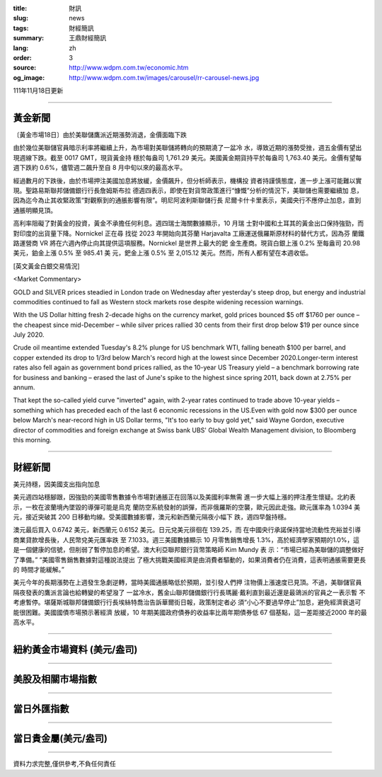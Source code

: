 :title: 財訊
:slug: news
:tags: 財經簡訊
:summary: 王鼎財經簡訊
:lang: zh
:order: 3
:source: http://www.wdpm.com.tw/economic.htm
:og_image: http://www.wdpm.com.tw/images/carousel/rr-carousel-news.jpg

111年11月18日更新

----

黃金新聞
++++++++

〔黃金市場18日〕由於美聯儲鷹派近期漲勢消退，金價面臨下跌

由於幾位美聯儲官員暗示利率將繼續上升，為市場對美聯儲將轉向的預期澆了一盆冷
水，導致近期的漲勢受挫，週五金價有望出現週線下跌。截至 0017 GMT，現貨黃金持
穩於每盎司 1,761.29 美元。美國黃金期貨持平於每盎司 1,763.40 美元。金價有望每
週下跌約 0.6%，儘管週二飆升至自 8 月中旬以來的最高水平。

經過數月的下跌後，由於市場押注美國加息將放緩，金價飆升，但分析師表示，機構投
資者持謹慎態度，進一步上漲可能難以實現。聖路易斯聯邦儲備銀行行長詹姆斯布拉
德週四表示，即使在對貨幣政策進行“慷慨”分析的情況下，美聯儲也需要繼續加
息，因為迄今為止其收緊政策“對觀察到的通脹影響有限”。明尼阿波利斯聯儲行長
尼爾卡什卡里表示，美國央行不應停止加息，直到通脹明顯見頂。

高利率阻礙了對黃金的投資，黃金不承擔任何利息。週四瑞士海關數據顯示，10 月瑞
士對中國和土耳其的黃金出口保持強勁，而對印度的出貨量下降。Nornickel 正在尋
找從 2023 年開始向其芬蘭 Harjavalta 工廠運送俄羅斯原材料的替代方式，因為芬
蘭鐵路運營商 VR 將在六週內停止向其提供這項服務。Nornickel 是世界上最大的鈀
金生產商。現貨白銀上漲 0.2% 至每盎司 20.98 美元，鉑金上漲 0.5% 至 985.41 美
元，鈀金上漲 0.5% 至 2,015.12 美元。然而，所有人都有望在本週收低。






[英文黃金白銀交易情況]

<Market Commentary>

GOLD and SILVER prices steadied in London trade on Wednesday after yesterday's 
steep drop, but energy and industrial commodities continued to fall as Western 
stock markets rose despite widening recession warnings.

With the US Dollar hitting fresh 2-decade highs on the currency market, gold 
prices bounced $5 off $1760 per ounce – the cheapest since mid-December – while 
silver prices rallied 30 cents from their first drop below $19 per ounce 
since July 2020.

Crude oil meantime extended Tuesday's 8.2% plunge for US benchmark WTI, falling 
beneath $100 per barrel, and copper extended its drop to 1/3rd below March's 
record high at the lowest since December 2020.Longer-term interest rates 
also fell again as government bond prices rallied, as the 10-year US Treasury 
yield – a benchmark borrowing rate for business and banking – erased the 
last of June's spike to the highest since spring 2011, back down at 2.75% 
per annum.

That kept the so-called yield curve "inverted" again, with 2-year rates continued 
to trade above 10-year yields – something which has preceded each of the 
last 6 economic recessions in the US.Even with gold now $300 per ounce below 
March's near-record high in US Dollar terms, "It's too early to buy gold 
yet," said Wayne Gordon, executive director of commodities and foreign exchange 
at Swiss bank UBS' Global Wealth Management division, to Bloomberg this morning.


----

財經新聞
++++++++
美元持穩，因美國支出指向加息

美元週四站穩腳跟，因強勁的美國零售數據令市場對通脹正在回落以及美國利率無需
進一步大幅上漲的押注產生懷疑。北約表示，一枚在波蘭境內墜毀的導彈可能是烏克
蘭防空系統發射的誤彈，而非俄羅斯的空襲，歐元因此走強。歐元匯率為 1.0394 美
元，接近突破其 200 日移動均線。受美國數據影響，澳元和新西蘭元隔夜小幅下
跌，週四早盤持穩。

澳元最后買入 0.6742 美元，新西蘭元 0.6152 美元。日元兌美元徘徊在 139.25，而
在中國央行承諾保持當地流動性充裕並引導商業貸款增長後，人民幣兌美元匯率跌
至 7.1033。週三美國數據顯示 10 月零售銷售增長 1.3%，高於經濟學家預期的1.0%，這
是一個健康的信號，但削弱了暫停加息的希望。澳大利亞聯邦銀行貨幣策略師 Kim Mundy 表
示：“市場已經為美聯儲的調整做好了準備。” “美國零售銷售數據對這種說法提出
了極大挑戰美國經濟是由消費者驅動的，如果消費者仍在消費，這表明通脹需要更長的
時間才能緩解。”

美元今年的長期漲勢在上週發生急劇逆轉，當時美國通脹略低於預期，並引發人們押
注物價上漲速度已見頂。不過，美聯儲官員隔夜發表的鷹派言論也給轉變的希望潑了
一盆冷水，舊金山聯邦儲備銀行行長瑪麗·戴利直到最近還是最鴿派的官員之一表示暫
不考慮暫停。堪薩斯城聯邦儲備銀行行長埃絲特喬治告訴華爾街日報，政策制定者必
須“小心不要過早停止”加息，避免經濟衰退可能很困難。美國國債市場預示著經濟
放緩，10 年期美國政府債券的收益率比兩年期債券低 67 個基點，這一差距接近2000
年的最高水平。




         

----

紐約黃金市場資料 (美元/盎司)
++++++++++++++++++++++++++++

.. raw:: html

  <A HREF="http://www.kitco.com/connecting.html">
  <IMG SRC="http://www.kitconet.com/images/quotes_4b2.gif" BORDER="0" ALT="[Most Recent Quotes from www.kitco.com]">
  </A>

----

美股及相關市場指數
++++++++++++++++++

.. raw:: html

  <!-- TradingView Widget BEGIN -->
  <div class="tradingview-widget-container">
    <div class="tradingview-widget-container__widget"></div>
    <div class="tradingview-widget-copyright"><a href="https://tw.tradingview.com/markets/indices/" rel="noopener" target="_blank"><span class="blue-text">指數行情</span></a>由TradingView提供</div>
    <script type="text/javascript" src="https://s3.tradingview.com/external-embedding/embed-widget-market-quotes.js" async>
    {
    "title": "指數",
    "width": 770,
    "height": 450,
    "locale": "zh_TW",
    "symbolsGroups": [
      {
        "name": "美國和加拿大",
        "symbols": [
          {
            "name": "FOREXCOM:SPXUSD",
            "displayName": "標準普爾500"
          },
          {
            "name": "FOREXCOM:NSXUSD",
            "displayName": "納斯達克100指數"
          },
          {
            "name": "CME_MINI:ES1!",
            "displayName": "E-迷你 標普指數期貨"
          },
          {
            "name": "INDEX:DXY",
            "displayName": "美元指數"
          },
          {
            "name": "FOREXCOM:DJI",
            "displayName": "道瓊斯 30"
          }
        ]
      },
      {
        "name": "歐洲",
        "symbols": [
          {
            "name": "INDEX:SX5E",
            "displayName": "歐元藍籌50"
          },
          {
            "name": "FOREXCOM:UKXGBP",
            "displayName": "富時100"
          },
          {
            "name": "INDEX:DEU30",
            "displayName": "德國DAX指數"
          },
          {
            "name": "INDEX:CAC40",
            "displayName": "法國 CAC 40 指數"
          },
          {
            "name": "INDEX:SMI"
          }
        ]
      },
      {
        "name": "亞太",
        "symbols": [
          {
            "name": "INDEX:NKY",
            "displayName": "日經225"
          },
          {
            "name": "INDEX:HSI",
            "displayName": "恆生"
          },
          {
            "name": "BSE:SENSEX",
            "displayName": "印度孟買指數"
          },
          {
            "name": "BSE:BSE500"
          },
          {
            "name": "INDEX:KSIC",
            "displayName": "韓國Kospi綜合指數"
          }
        ]
      }
    ],
    "colorTheme": "light"
  }
    </script>
  </div>
  <!-- TradingView Widget END -->

----

當日外匯指數
++++++++++++

.. raw:: html

  <!-- TradingView Widget BEGIN -->
  <div class="tradingview-widget-container">
    <div class="tradingview-widget-container__widget"></div>
    <div class="tradingview-widget-copyright"><a href="https://tw.tradingview.com/markets/currencies/forex-cross-rates/" rel="noopener" target="_blank"><span class="blue-text">外匯匯率</span></a>由TradingView提供</div>
    <script type="text/javascript" src="https://s3.tradingview.com/external-embedding/embed-widget-forex-cross-rates.js" async>
    {
    "width": "100%",
    "height": "100%",
    "currencies": [
      "EUR",
      "USD",
      "JPY",
      "GBP",
      "CNY",
      "TWD"
    ],
    "isTransparent": false,
    "colorTheme": "light",
    "locale": "zh_TW"
  }
    </script>
  </div>
  <!-- TradingView Widget END -->

----

當日貴金屬(美元/盎司)
+++++++++++++++++++++

.. raw:: html 

  <A HREF="http://www.kitco.com/connecting.html">
  <IMG SRC="http://www.kitconet.com/images/quotes_7a.gif" BORDER="0" ALT="[Most Recent Quotes from www.kitco.com]">
  </A>

----

資料力求完整,僅供參考,不負任何責任
